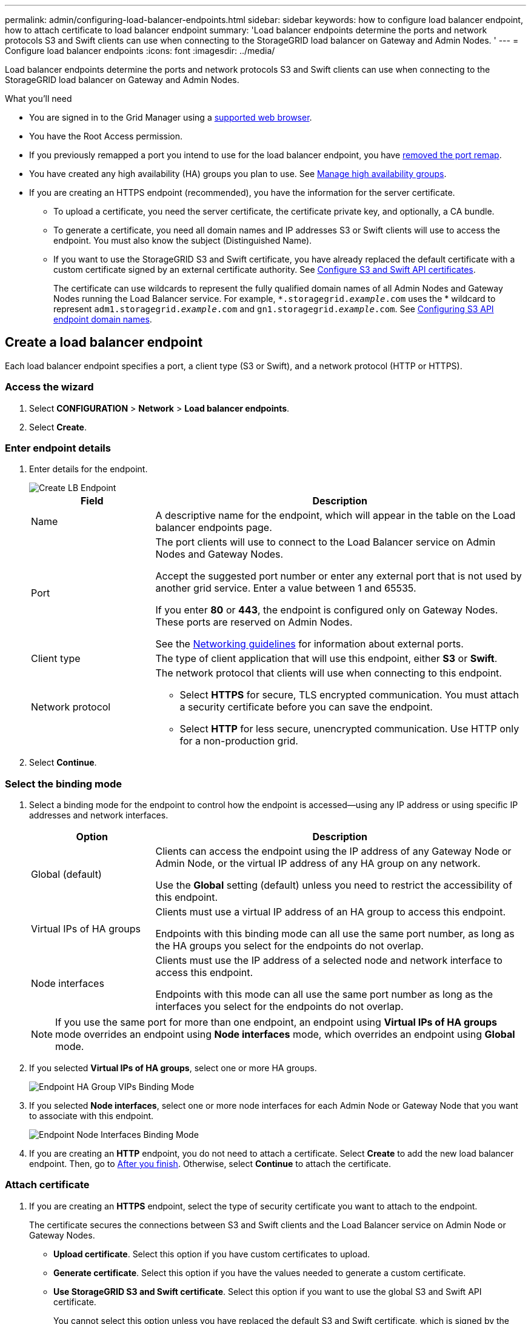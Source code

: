 ---
permalink: admin/configuring-load-balancer-endpoints.html
sidebar: sidebar
keywords: how to configure load balancer endpoint, how to attach certificate to load balancer endpoint
summary: 'Load balancer endpoints determine the ports and network protocols S3 and Swift clients can use when connecting to the StorageGRID load balancer on Gateway and Admin Nodes. '
---
= Configure load balancer endpoints
:icons: font
:imagesdir: ../media/

[.lead]
Load balancer endpoints determine the ports and network protocols S3 and Swift clients can use when connecting to the StorageGRID load balancer on Gateway and Admin Nodes.

.What you'll need

* You are signed in to the Grid Manager using a xref:../admin/web-browser-requirements.adoc[supported web browser].

* You have the Root Access permission.

* If you previously remapped a port you intend to use for the load balancer endpoint, you have xref:../maintain/removing-port-remaps.adoc[removed the port remap].

*  You have created any high availability (HA) groups you plan to use. See xref:managing-high-availability-groups.adoc[Manage high availability groups].

* If you are creating an HTTPS endpoint (recommended), you have the information for the server certificate.
** To upload a certificate, you need the server certificate, the certificate private key, and optionally, a CA bundle.

** To generate a certificate, you need all domain names and IP addresses S3 or Swift clients will use to access the endpoint. You must also know the subject (Distinguished Name).

** If you want to use the StorageGRID S3 and Swift certificate, you have already replaced the default certificate with a custom certificate signed by an external certificate authority. See 
xref:../admin/configuring-custom-server-certificate-for-storage-node-or-clb.adoc[Configure S3 and Swift API certificates].
+
The certificate can use wildcards to represent the fully qualified domain names of all Admin Nodes and Gateway Nodes running the Load Balancer service. For example, `*.storagegrid._example_.com` uses the * wildcard to represent `adm1.storagegrid._example_.com` and `gn1.storagegrid._example_.com`. See xref:configuring-s3-api-endpoint-domain-names.adoc[Configuring S3 API endpoint domain names].

== Create a load balancer endpoint

Each load balancer endpoint specifies a port, a client type (S3 or Swift), and a network protocol (HTTP or HTTPS).

=== Access the wizard

. Select *CONFIGURATION* > *Network* > *Load balancer endpoints*.

. Select *Create*.

=== Enter endpoint details

. Enter details for the endpoint.
+
image::../media/load_balancer_endpoint_create_http.png[Create LB Endpoint]
+
[cols="1a,3a" options="header"]
|===
| Field| Description

|Name
|A descriptive name for the endpoint, which will appear in the table on the Load balancer endpoints page.

|Port
|The port clients will use to connect to the Load Balancer service on Admin Nodes and Gateway Nodes.

Accept the suggested port number or enter any external port that is not used by another grid service. Enter a value between 1 and 65535.

If you enter *80* or *443*, the endpoint is configured only on Gateway Nodes. These ports are reserved on Admin Nodes.

See the xref:../network/index.adoc[Networking guidelines] for information about external ports.

|Client type
|The type of client application that will use this endpoint, either *S3* or *Swift*.

|Network protocol
|The network protocol that clients will use when connecting to this endpoint.

*  Select *HTTPS* for secure, TLS encrypted communication. You must attach a security certificate before you can save the endpoint.

* Select *HTTP* for less secure, unencrypted communication. Use HTTP only for a non-production grid.
|===

. Select *Continue*.

=== Select the binding mode

. Select a binding mode for the endpoint to control how the endpoint is accessed--using any IP address or using specific IP addresses and network interfaces.
+
[cols="1a,3a" options="header"]
|===
| Option | Description

|Global (default)
|Clients can access the endpoint using the IP address of any Gateway Node or Admin Node, or the virtual IP address of any HA group on any network.

Use the *Global* setting (default) unless you need to restrict the accessibility of this endpoint.

|Virtual IPs of HA groups
|Clients must use a virtual IP address of an HA group to access this endpoint.

Endpoints with this binding mode can all use the same port number, as long as the HA groups you select for the endpoints do not overlap.

|Node interfaces
|Clients must use the IP address of a selected node and network interface to access this endpoint.

Endpoints with this mode can all use the same port number as long as the interfaces you select for the endpoints do not overlap.

|===
+
[NOTE]
If you use the same port for more than one endpoint, an endpoint using *Virtual IPs of HA groups* mode overrides an endpoint using *Node interfaces* mode, which overrides an endpoint using *Global* mode.

. If you selected *Virtual IPs of HA groups*, select one or more HA groups.
+
image::../media/load_balancer_endpoint_ha_group_vips_binding_mode.png[Endpoint HA Group VIPs Binding Mode]

+
. If you selected *Node interfaces*, select one or more node interfaces for each Admin Node or Gateway Node that you want to associate with this endpoint.
+
image::../media/load_balancer_endpoint_node_interfaces_binding_mode.png[Endpoint Node Interfaces Binding Mode]

. If you are creating an *HTTP* endpoint, you do not need to attach a certificate. Select *Create* to add the new load balancer endpoint. Then, go to <<After-you-finish,After you finish>>. Otherwise, select *Continue* to attach the certificate.


=== Attach certificate

. If you are creating an *HTTPS* endpoint, select the type of security certificate you want to attach to the endpoint.
+
The certificate secures the connections between S3 and Swift clients and the Load Balancer service on Admin Node or Gateway Nodes.
+
* *Upload certificate*. Select this option if you have custom certificates to upload.

* *Generate certificate*. Select this option if you have the values needed to generate a custom certificate.

* *Use StorageGRID S3 and Swift certificate*. Select this option if you want to use the global S3 and Swift API certificate.
+
You cannot select this option unless you have replaced the default S3 and Swift certificate, which is signed by the grid CA, with a custom certificate signed by an external certificate authority.

. If you are not using the StorageGRID S3 and Swift certificate, upload or generate the certificate.
//tabbed blocks start here
+
[role="tabbed-block"]
====

.Upload certificate
--

.. Select *Upload certificate*.
.. Upload the required server certificate files:
 ** *Server certificate*: The custom server certificate file (`.crt`).
 ** *Certificate private key*: The custom server certificate private key file (`.key`).
+
NOTE: EC private keys must be 224 bits or larger. RSA private keys must be 2048 bits or larger.

 ** *CA bundle*: A single optional file containing the certificates from each intermediate issuing certificate authority (CA). The file should contain each of the PEM-encoded CA certificate files, concatenated in certificate chain order.

.. Expand *Certificate details* to see the metadata for each certificate you uploaded. If you uploaded an optional CA bundle, each certificate displays on its own tab.
+
* Select *Download certificate* to save the certificate file or select *Download CA bundle* to save the certificate bundle.
+
Specify the certificate file name and download location. Save the file with the extension `.pem`.
+
For example: `storagegrid_certificate.pem`
* Select *Copy certificate PEM* or *Copy CA bundle PEM* to copy the certificate contents for pasting elsewhere.

.. Select *Create*. +
The load balancer endpoint is created. The custom certificate is used for all subsequent new connections between S3 and Swift clients and the endpoint.

--
//end Upload, begin Generate

.Generate certificate
--

.. Select *Generate certificate*.
.. Specify the certificate information:
 ** *Domain name*: One or more fully qualified domain names to include in the certificate. Use an * as a wildcard to represent multiple domain names.
 ** *IP*: One or more IP addresses to include in the certificate.
 ** *Subject*: X.509 subject or distinguished name (DN) of the certificate owner.
 ** *Days valid*: Number of days after creation that the certificate expires.

.. Select *Generate*.

.. Select  *Certificate details* to see the metadata for the generated certificate.

* Select *Download certificate* to save the certificate file.
+
Specify the certificate file name and download location. Save the file with the extension `.pem`.
+
For example: `storagegrid_certificate.pem`
* Select *Copy certificate PEM* to copy the certificate contents for pasting elsewhere.

.. Select *Create*.
+
The load balancer endpoint is created. The custom certificate is used for all subsequent new connections between S3 and Swift clients and this endpoint.

--

====
//end tabbed blocks

=== [[After-you-finish]]After you finish
Provide S3 and Swift clients with the information needed to connect to the endpoint:

* Port number
* IP address, which might be the VIP of an HA group or the IP address of a Gateway or Admin Node
* Any required certificate details

== View and edit load balancer endpoints

You can view details for existing load balancer endpoints, including the certificate metadata for a secured endpoint. You can also change an endpoint's name or binding mode and update any associated certificates.

You cannot change the service type (S3 or Swift) or the protocol (HTTP or HTTPS).


* To view basic information for all load balancer endpoints, review the table on the Load balancer endpoints page. 
+
image::../media/load_balancer_endpoint_table.png[Load balancer endpoint table]

* To view all details about a specific endpoint, including certificate metadata, select the endpoint's name in the table.
+
image::../media/load_balancer_endpoint_details.png[Load balancer endpoint details]

* To edit an endpoint, use the *Actions* menu on the Load balancer endpoints page or the details page for a specific endpoint, as follows: 
+
[cols="1a, 2a,2a" options="header"]
|===
|Task | Actions menu | Details page


|Edit endpoint name

|.. Select the check box for the endpoint. 
.. Select *Actions* > *Edit endpoint name*.
.. Enter the new name.
.. Select *Save*.

|.. Select the endpoint name to display the details.
.. Select the edit icon image:../media/icon_edit_tm.png[Edit icon].
.. Enter the new name.
.. Select *Save*.

|Edit endpoint binding mode

|.. Select the check box for the endpoint. 
.. Select *Actions* > *Edit endpoint binding mode*.
.. Update the binding mode as required.
.. Select *Save changes*.

|.. Select the endpoint name to display the details.
.. Select the *Edit binding mode* button.
.. Update the binding mode as required.
.. Select *Save changes*.

|Edit endpoint certificate

|.. Select the check box for the endpoint. 
.. Select *Actions* > *Edit endpoint certificate*.
.. Upload or generate a new custom certificate or begin using the global S3 and Swift certificate, as required.
.. Select *Save changes*.

|.. Select the endpoint name to display the details.
.. Select the *Certificate* tab.
.. Select the *Edit certificate* button.
.. Upload or generate a new custom certificate or begin using the global S3 and Swift certificate, as required.
.. Select *Save changes*.

|===



== Remove load balancer endpoints

You can remove one or more endpoints using the *Actions* menu, or you can remove a single endpoint from the details page.

IMPORTANT: To prevent client disruptions, update any affected S3 or Swift client applications before you remove a load balancer endpoint. Update each client to connect using a port assigned to another load balancer endpoint. Be sure to update any required certificate information as well.

* To remove one or more endpoints:

.. From the Load balancer page, select the check box for each endpoint you want to remove. 
.. Select *Actions* > *Remove*.
.. Select *OK*.

* To remove one endpoint from the details page: 
.. From the Load balancer page. select the endpoint name.
.. Select the *Remove* button on the details page.
.. Select *OK*. 
